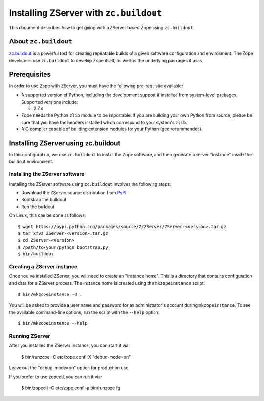 Installing ZServer with ``zc.buildout``
=======================================

.. highlight:: bash

This document describes how to get going with a ZServer based Zope
using ``zc.buildout``.


About ``zc.buildout``
---------------------

`zc.buildout <https://pypi.python.org/pypi/zc.buildout>`_ is a powerful
tool for creating repeatable builds of a given software configuration
and environment.  The Zope developers use ``zc.buildout`` to develop
Zope itself, as well as the underlying packages it uses.

Prerequisites
-------------

In order to use Zope with ZServer, you must have the following
pre-requisite available:

- A supported version of Python, including the development support if
  installed from system-level packages. Supported versions include:

  * 2.7.x

- Zope needs the Python ``zlib`` module to be importable.  If you are
  building your own Python from source, please be sure that you have the
  headers installed which correspond to your system's ``zlib``.

- A C compiler capable of building extension modules for your Python
  (gcc recommended).


Installing ZServer using zc.buildout
------------------------------------

In this configuration, we use ``zc.buildout`` to install the Zope software,
and then generate a server "instance" inside the buildout environment.

Installing the ZServer software
:::::::::::::::::::::::::::::::

Installing the ZServer software using ``zc.buildout`` involves the
following steps:

- Download the ZServer source distribution from `PyPI`__

  __ https://pypi.python.org/pypi/ZServer

- Bootstrap the buildout

- Run the buildout

On Linux, this can be done as follows::

  $ wget https://pypi.python.org/packages/source/Z/ZServer/ZServer-<version>.tar.gz
  $ tar xfvz ZServer-<version>.tar.gz
  $ cd ZServer-<version>
  $ /path/to/your/python bootstrap.py
  $ bin/buildout


Creating a ZServer instance
:::::::::::::::::::::::::::

Once you've installed ZServer, you will need to create an "instance
home". This is a directory that contains configuration and data for a
ZServer process.  The instance home is created using the
``mkzopeinstance`` script::

  $ bin/mkzopeinstance -d .

You will be asked to provide a user name and password for an
administrator's account during ``mkzopeinstance``. To see the available
command-line options, run the script with the ``--help`` option::

  $ bin/mkzopeinstance --help


Running ZServer
:::::::::::::::

After you installed the ZServer instance, you can start it via:

  $ bin/runzope -C etc/zope.conf -X "debug-mode=on"

Leave out the "debug-mode=on" option for production use.

If you prefer to use zopectl, you can run it via:

  $ bin/zopectl -C etc/zope.conf -p bin/runzope fg
